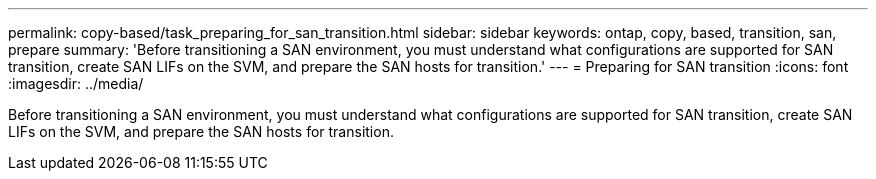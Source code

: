 ---
permalink: copy-based/task_preparing_for_san_transition.html
sidebar: sidebar
keywords: ontap, copy, based, transition, san, prepare
summary: 'Before transitioning a SAN environment, you must understand what configurations are supported for SAN transition, create SAN LIFs on the SVM, and prepare the SAN hosts for transition.'
---
= Preparing for SAN transition
:icons: font
:imagesdir: ../media/

[.lead]
Before transitioning a SAN environment, you must understand what configurations are supported for SAN transition, create SAN LIFs on the SVM, and prepare the SAN hosts for transition.
